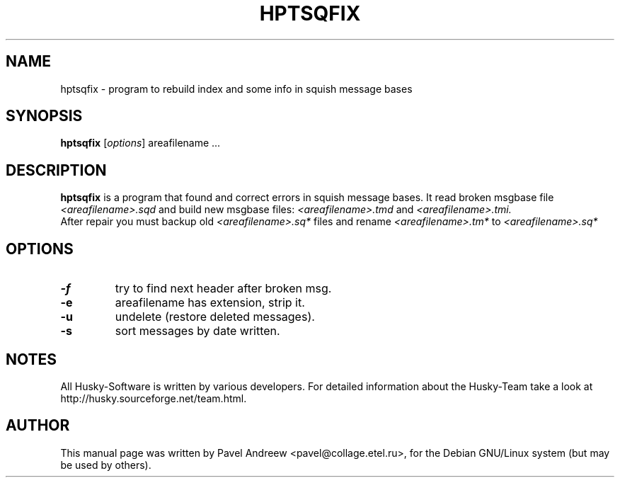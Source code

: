 .\"                                      Hey, EMACS: -*- nroff -*-
.\" First parameter, NAME, should be all caps
.\" Second parameter, SECTION, should be 1-8, maybe w/ subsection
.\" other parameters are allowed: see man(7), man(1)
.TH HPTSQFIX 1 "hptsqfix" "20 September 2002" "Husky - Portable Fidonet Software"
.\" Please adjust this date whenever revising the manpage.
.\"
.\" Some roff macros, for reference:
.\" .nh        disable hyphenation
.\" .hy        enable hyphenation
.\" .ad l      left justify
.\" .ad b      justify to both left and right margins
.\" .nf        disable filling
.\" .fi        enable filling
.\" .br        insert line break
.\" .sp <n>    insert n+1 empty lines
.\" for manpage-specific macros, see man(7)
.SH NAME
hptsqfix \- program to rebuild index and some info in squish message bases
.SH SYNOPSIS
.B hptsqfix
.RI [ options ]
areafilename ...
.SH DESCRIPTION
.B hptsqfix
is a program that found and correct errors in squish message bases.
It read broken msgbase file
.I <areafilename>.sqd
and build new msgbase files:
.I <areafilename>.tmd
and
.I <areafilename>.tmi.
.br
After repair you must backup old
.I <areafilename>.sq*
files and rename
.I <areafilename>.tm*
to
.I <areafilename>.sq*
.SH OPTIONS
.TP
.B \-f
try to find next header after broken msg.
.TP
.B \-e
areafilename has extension, strip it.
.TP
.B \-u
undelete (restore deleted messages).
.TP
.B \-s
sort messages by date written.
.SH NOTES
All Husky-Software is written by various developers. For detailed information
about the Husky-Team take a look at 
http://husky.sourceforge.net/team.html.
.SH AUTHOR
This manual page was written by Pavel Andreew <pavel@collage.etel.ru>,
for the Debian GNU/Linux system (but may be used by others).
